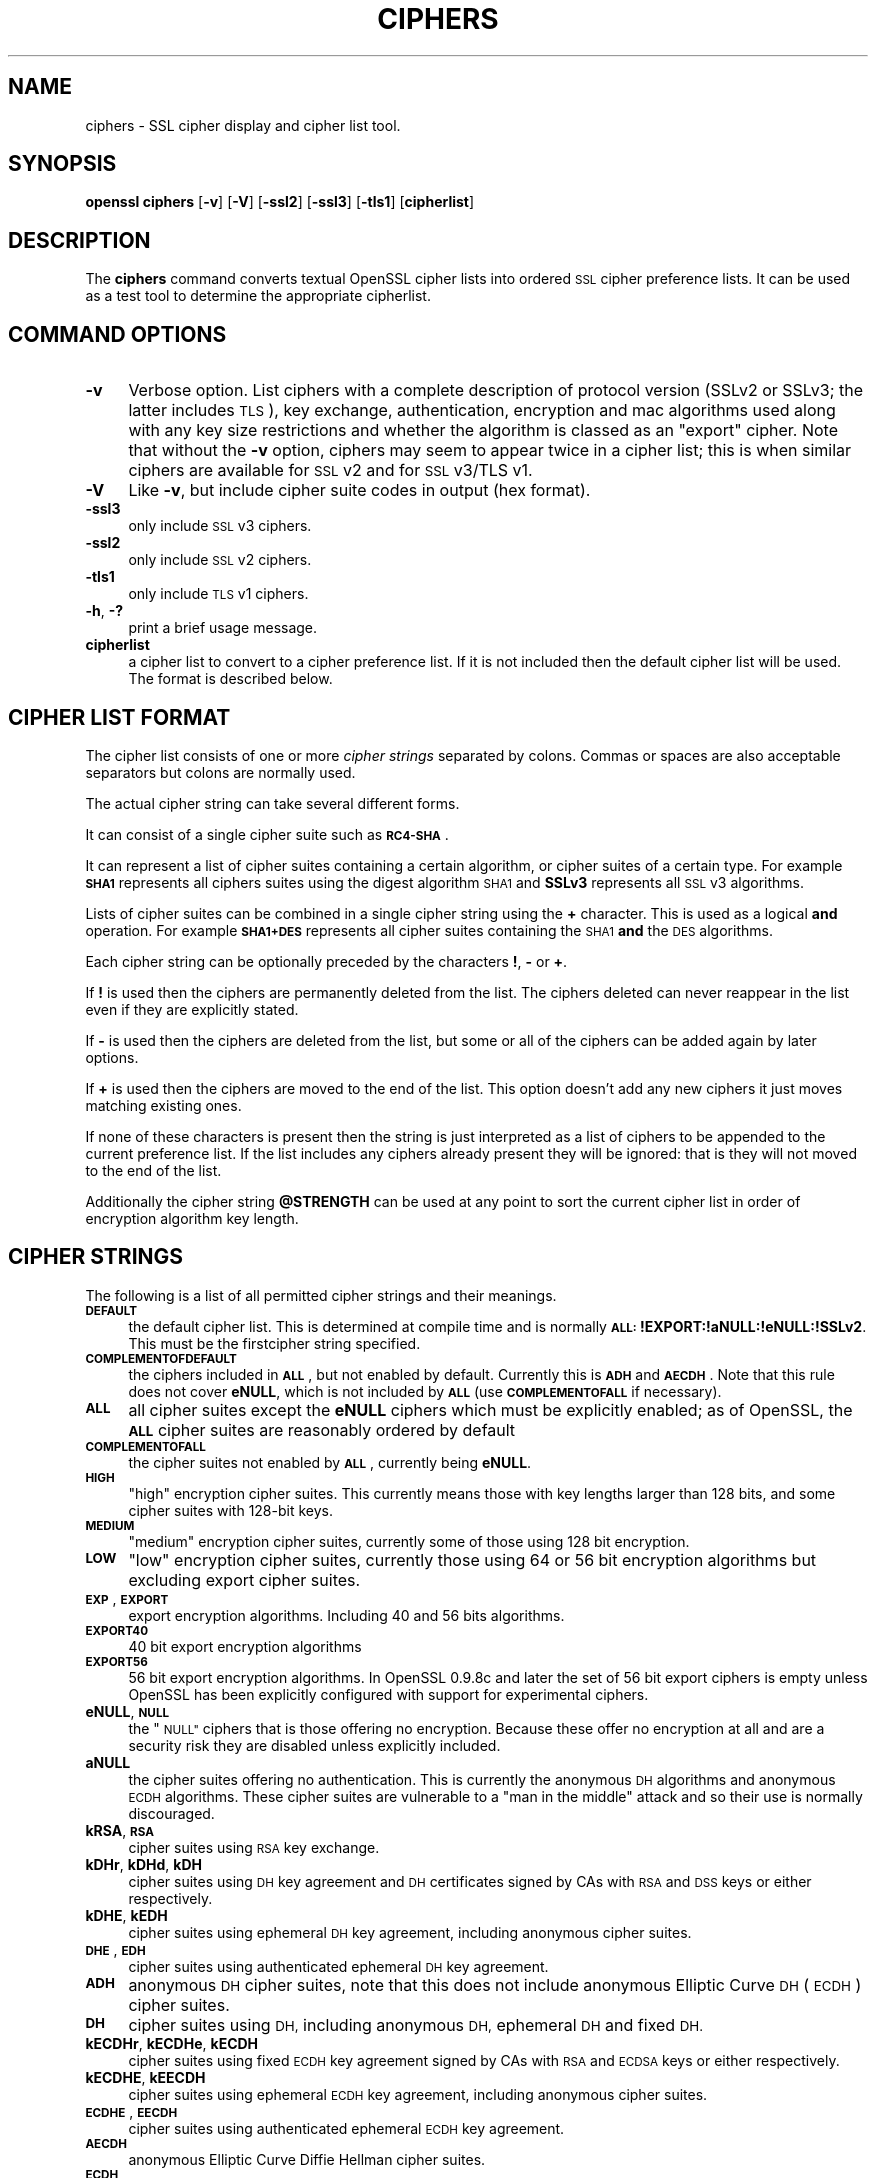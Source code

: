 .\" Automatically generated by Pod::Man 2.28 (Pod::Simple 3.29)
.\"
.\" Standard preamble:
.\" ========================================================================
.de Sp \" Vertical space (when we can't use .PP)
.if t .sp .5v
.if n .sp
..
.de Vb \" Begin verbatim text
.ft CW
.nf
.ne \\$1
..
.de Ve \" End verbatim text
.ft R
.fi
..
.\" Set up some character translations and predefined strings.  \*(-- will
.\" give an unbreakable dash, \*(PI will give pi, \*(L" will give a left
.\" double quote, and \*(R" will give a right double quote.  \*(C+ will
.\" give a nicer C++.  Capital omega is used to do unbreakable dashes and
.\" therefore won't be available.  \*(C` and \*(C' expand to `' in nroff,
.\" nothing in troff, for use with C<>.
.tr \(*W-
.ds C+ C\v'-.1v'\h'-1p'\s-2+\h'-1p'+\s0\v'.1v'\h'-1p'
.ie n \{\
.    ds -- \(*W-
.    ds PI pi
.    if (\n(.H=4u)&(1m=24u) .ds -- \(*W\h'-12u'\(*W\h'-12u'-\" diablo 10 pitch
.    if (\n(.H=4u)&(1m=20u) .ds -- \(*W\h'-12u'\(*W\h'-8u'-\"  diablo 12 pitch
.    ds L" ""
.    ds R" ""
.    ds C` ""
.    ds C' ""
'br\}
.el\{\
.    ds -- \|\(em\|
.    ds PI \(*p
.    ds L" ``
.    ds R" ''
.    ds C`
.    ds C'
'br\}
.\"
.\" Escape single quotes in literal strings from groff's Unicode transform.
.ie \n(.g .ds Aq \(aq
.el       .ds Aq '
.\"
.\" If the F register is turned on, we'll generate index entries on stderr for
.\" titles (.TH), headers (.SH), subsections (.SS), items (.Ip), and index
.\" entries marked with X<> in POD.  Of course, you'll have to process the
.\" output yourself in some meaningful fashion.
.\"
.\" Avoid warning from groff about undefined register 'F'.
.de IX
..
.nr rF 0
.if \n(.g .if rF .nr rF 1
.if (\n(rF:(\n(.g==0)) \{
.    if \nF \{
.        de IX
.        tm Index:\\$1\t\\n%\t"\\$2"
..
.        if !\nF==2 \{
.            nr % 0
.            nr F 2
.        \}
.    \}
.\}
.rr rF
.\"
.\" Accent mark definitions (@(#)ms.acc 1.5 88/02/08 SMI; from UCB 4.2).
.\" Fear.  Run.  Save yourself.  No user-serviceable parts.
.    \" fudge factors for nroff and troff
.if n \{\
.    ds #H 0
.    ds #V .8m
.    ds #F .3m
.    ds #[ \f1
.    ds #] \fP
.\}
.if t \{\
.    ds #H ((1u-(\\\\n(.fu%2u))*.13m)
.    ds #V .6m
.    ds #F 0
.    ds #[ \&
.    ds #] \&
.\}
.    \" simple accents for nroff and troff
.if n \{\
.    ds ' \&
.    ds ` \&
.    ds ^ \&
.    ds , \&
.    ds ~ ~
.    ds /
.\}
.if t \{\
.    ds ' \\k:\h'-(\\n(.wu*8/10-\*(#H)'\'\h"|\\n:u"
.    ds ` \\k:\h'-(\\n(.wu*8/10-\*(#H)'\`\h'|\\n:u'
.    ds ^ \\k:\h'-(\\n(.wu*10/11-\*(#H)'^\h'|\\n:u'
.    ds , \\k:\h'-(\\n(.wu*8/10)',\h'|\\n:u'
.    ds ~ \\k:\h'-(\\n(.wu-\*(#H-.1m)'~\h'|\\n:u'
.    ds / \\k:\h'-(\\n(.wu*8/10-\*(#H)'\z\(sl\h'|\\n:u'
.\}
.    \" troff and (daisy-wheel) nroff accents
.ds : \\k:\h'-(\\n(.wu*8/10-\*(#H+.1m+\*(#F)'\v'-\*(#V'\z.\h'.2m+\*(#F'.\h'|\\n:u'\v'\*(#V'
.ds 8 \h'\*(#H'\(*b\h'-\*(#H'
.ds o \\k:\h'-(\\n(.wu+\w'\(de'u-\*(#H)/2u'\v'-.3n'\*(#[\z\(de\v'.3n'\h'|\\n:u'\*(#]
.ds d- \h'\*(#H'\(pd\h'-\w'~'u'\v'-.25m'\f2\(hy\fP\v'.25m'\h'-\*(#H'
.ds D- D\\k:\h'-\w'D'u'\v'-.11m'\z\(hy\v'.11m'\h'|\\n:u'
.ds th \*(#[\v'.3m'\s+1I\s-1\v'-.3m'\h'-(\w'I'u*2/3)'\s-1o\s+1\*(#]
.ds Th \*(#[\s+2I\s-2\h'-\w'I'u*3/5'\v'-.3m'o\v'.3m'\*(#]
.ds ae a\h'-(\w'a'u*4/10)'e
.ds Ae A\h'-(\w'A'u*4/10)'E
.    \" corrections for vroff
.if v .ds ~ \\k:\h'-(\\n(.wu*9/10-\*(#H)'\s-2\u~\d\s+2\h'|\\n:u'
.if v .ds ^ \\k:\h'-(\\n(.wu*10/11-\*(#H)'\v'-.4m'^\v'.4m'\h'|\\n:u'
.    \" for low resolution devices (crt and lpr)
.if \n(.H>23 .if \n(.V>19 \
\{\
.    ds : e
.    ds 8 ss
.    ds o a
.    ds d- d\h'-1'\(ga
.    ds D- D\h'-1'\(hy
.    ds th \o'bp'
.    ds Th \o'LP'
.    ds ae ae
.    ds Ae AE
.\}
.rm #[ #] #H #V #F C
.\" ========================================================================
.\"
.IX Title "CIPHERS 1"
.TH CIPHERS 1 "2015-12-03" "1.0.2e" "OpenSSL"
.\" For nroff, turn off justification.  Always turn off hyphenation; it makes
.\" way too many mistakes in technical documents.
.if n .ad l
.nh
.SH "NAME"
ciphers \- SSL cipher display and cipher list tool.
.SH "SYNOPSIS"
.IX Header "SYNOPSIS"
\&\fBopenssl\fR \fBciphers\fR
[\fB\-v\fR]
[\fB\-V\fR]
[\fB\-ssl2\fR]
[\fB\-ssl3\fR]
[\fB\-tls1\fR]
[\fBcipherlist\fR]
.SH "DESCRIPTION"
.IX Header "DESCRIPTION"
The \fBciphers\fR command converts textual OpenSSL cipher lists into ordered
\&\s-1SSL\s0 cipher preference lists. It can be used as a test tool to determine
the appropriate cipherlist.
.SH "COMMAND OPTIONS"
.IX Header "COMMAND OPTIONS"
.IP "\fB\-v\fR" 4
.IX Item "-v"
Verbose option. List ciphers with a complete description of
protocol version (SSLv2 or SSLv3; the latter includes \s-1TLS\s0), key exchange,
authentication, encryption and mac algorithms used along with any key size
restrictions and whether the algorithm is classed as an \*(L"export\*(R" cipher.
Note that without the \fB\-v\fR option, ciphers may seem to appear twice
in a cipher list; this is when similar ciphers are available for
\&\s-1SSL\s0 v2 and for \s-1SSL\s0 v3/TLS v1.
.IP "\fB\-V\fR" 4
.IX Item "-V"
Like \fB\-v\fR, but include cipher suite codes in output (hex format).
.IP "\fB\-ssl3\fR" 4
.IX Item "-ssl3"
only include \s-1SSL\s0 v3 ciphers.
.IP "\fB\-ssl2\fR" 4
.IX Item "-ssl2"
only include \s-1SSL\s0 v2 ciphers.
.IP "\fB\-tls1\fR" 4
.IX Item "-tls1"
only include \s-1TLS\s0 v1 ciphers.
.IP "\fB\-h\fR, \fB\-?\fR" 4
.IX Item "-h, -?"
print a brief usage message.
.IP "\fBcipherlist\fR" 4
.IX Item "cipherlist"
a cipher list to convert to a cipher preference list. If it is not included
then the default cipher list will be used. The format is described below.
.SH "CIPHER LIST FORMAT"
.IX Header "CIPHER LIST FORMAT"
The cipher list consists of one or more \fIcipher strings\fR separated by colons.
Commas or spaces are also acceptable separators but colons are normally used.
.PP
The actual cipher string can take several different forms.
.PP
It can consist of a single cipher suite such as \fB\s-1RC4\-SHA\s0\fR.
.PP
It can represent a list of cipher suites containing a certain algorithm, or
cipher suites of a certain type. For example \fB\s-1SHA1\s0\fR represents all ciphers
suites using the digest algorithm \s-1SHA1\s0 and \fBSSLv3\fR represents all \s-1SSL\s0 v3
algorithms.
.PP
Lists of cipher suites can be combined in a single cipher string using the
\&\fB+\fR character. This is used as a logical \fBand\fR operation. For example
\&\fB\s-1SHA1+DES\s0\fR represents all cipher suites containing the \s-1SHA1 \s0\fBand\fR the \s-1DES\s0
algorithms.
.PP
Each cipher string can be optionally preceded by the characters \fB!\fR,
\&\fB\-\fR or \fB+\fR.
.PP
If \fB!\fR is used then the ciphers are permanently deleted from the list.
The ciphers deleted can never reappear in the list even if they are
explicitly stated.
.PP
If \fB\-\fR is used then the ciphers are deleted from the list, but some or
all of the ciphers can be added again by later options.
.PP
If \fB+\fR is used then the ciphers are moved to the end of the list. This
option doesn't add any new ciphers it just moves matching existing ones.
.PP
If none of these characters is present then the string is just interpreted
as a list of ciphers to be appended to the current preference list. If the
list includes any ciphers already present they will be ignored: that is they
will not moved to the end of the list.
.PP
Additionally the cipher string \fB\f(CB@STRENGTH\fB\fR can be used at any point to sort
the current cipher list in order of encryption algorithm key length.
.SH "CIPHER STRINGS"
.IX Header "CIPHER STRINGS"
The following is a list of all permitted cipher strings and their meanings.
.IP "\fB\s-1DEFAULT\s0\fR" 4
.IX Item "DEFAULT"
the default cipher list. This is determined at compile time and
is normally \fB\s-1ALL:\s0!EXPORT:!aNULL:!eNULL:!SSLv2\fR. This must be the firstcipher string
specified.
.IP "\fB\s-1COMPLEMENTOFDEFAULT\s0\fR" 4
.IX Item "COMPLEMENTOFDEFAULT"
the ciphers included in \fB\s-1ALL\s0\fR, but not enabled by default. Currently
this is \fB\s-1ADH\s0\fR and \fB\s-1AECDH\s0\fR. Note that this rule does not cover \fBeNULL\fR,
which is not included by \fB\s-1ALL\s0\fR (use \fB\s-1COMPLEMENTOFALL\s0\fR if necessary).
.IP "\fB\s-1ALL\s0\fR" 4
.IX Item "ALL"
all cipher suites except the \fBeNULL\fR ciphers which must be explicitly enabled;
as of OpenSSL, the \fB\s-1ALL\s0\fR cipher suites are reasonably ordered by default
.IP "\fB\s-1COMPLEMENTOFALL\s0\fR" 4
.IX Item "COMPLEMENTOFALL"
the cipher suites not enabled by \fB\s-1ALL\s0\fR, currently being \fBeNULL\fR.
.IP "\fB\s-1HIGH\s0\fR" 4
.IX Item "HIGH"
\&\*(L"high\*(R" encryption cipher suites. This currently means those with key lengths larger
than 128 bits, and some cipher suites with 128\-bit keys.
.IP "\fB\s-1MEDIUM\s0\fR" 4
.IX Item "MEDIUM"
\&\*(L"medium\*(R" encryption cipher suites, currently some of those using 128 bit encryption.
.IP "\fB\s-1LOW\s0\fR" 4
.IX Item "LOW"
\&\*(L"low\*(R" encryption cipher suites, currently those using 64 or 56 bit encryption algorithms
but excluding export cipher suites.
.IP "\fB\s-1EXP\s0\fR, \fB\s-1EXPORT\s0\fR" 4
.IX Item "EXP, EXPORT"
export encryption algorithms. Including 40 and 56 bits algorithms.
.IP "\fB\s-1EXPORT40\s0\fR" 4
.IX Item "EXPORT40"
40 bit export encryption algorithms
.IP "\fB\s-1EXPORT56\s0\fR" 4
.IX Item "EXPORT56"
56 bit export encryption algorithms. In OpenSSL 0.9.8c and later the set of
56 bit export ciphers is empty unless OpenSSL has been explicitly configured
with support for experimental ciphers.
.IP "\fBeNULL\fR, \fB\s-1NULL\s0\fR" 4
.IX Item "eNULL, NULL"
the \*(L"\s-1NULL\*(R"\s0 ciphers that is those offering no encryption. Because these offer no
encryption at all and are a security risk they are disabled unless explicitly
included.
.IP "\fBaNULL\fR" 4
.IX Item "aNULL"
the cipher suites offering no authentication. This is currently the anonymous
\&\s-1DH\s0 algorithms and anonymous \s-1ECDH\s0 algorithms. These cipher suites are vulnerable
to a \*(L"man in the middle\*(R" attack and so their use is normally discouraged.
.IP "\fBkRSA\fR, \fB\s-1RSA\s0\fR" 4
.IX Item "kRSA, RSA"
cipher suites using \s-1RSA\s0 key exchange.
.IP "\fBkDHr\fR, \fBkDHd\fR, \fBkDH\fR" 4
.IX Item "kDHr, kDHd, kDH"
cipher suites using \s-1DH\s0 key agreement and \s-1DH\s0 certificates signed by CAs with \s-1RSA\s0
and \s-1DSS\s0 keys or either respectively.
.IP "\fBkDHE\fR, \fBkEDH\fR" 4
.IX Item "kDHE, kEDH"
cipher suites using ephemeral \s-1DH\s0 key agreement, including anonymous cipher
suites.
.IP "\fB\s-1DHE\s0\fR, \fB\s-1EDH\s0\fR" 4
.IX Item "DHE, EDH"
cipher suites using authenticated ephemeral \s-1DH\s0 key agreement.
.IP "\fB\s-1ADH\s0\fR" 4
.IX Item "ADH"
anonymous \s-1DH\s0 cipher suites, note that this does not include anonymous Elliptic
Curve \s-1DH \s0(\s-1ECDH\s0) cipher suites.
.IP "\fB\s-1DH\s0\fR" 4
.IX Item "DH"
cipher suites using \s-1DH,\s0 including anonymous \s-1DH,\s0 ephemeral \s-1DH\s0 and fixed \s-1DH.\s0
.IP "\fBkECDHr\fR, \fBkECDHe\fR, \fBkECDH\fR" 4
.IX Item "kECDHr, kECDHe, kECDH"
cipher suites using fixed \s-1ECDH\s0 key agreement signed by CAs with \s-1RSA\s0 and \s-1ECDSA\s0
keys or either respectively.
.IP "\fBkECDHE\fR, \fBkEECDH\fR" 4
.IX Item "kECDHE, kEECDH"
cipher suites using ephemeral \s-1ECDH\s0 key agreement, including anonymous
cipher suites.
.IP "\fB\s-1ECDHE\s0\fR, \fB\s-1EECDH\s0\fR" 4
.IX Item "ECDHE, EECDH"
cipher suites using authenticated ephemeral \s-1ECDH\s0 key agreement.
.IP "\fB\s-1AECDH\s0\fR" 4
.IX Item "AECDH"
anonymous Elliptic Curve Diffie Hellman cipher suites.
.IP "\fB\s-1ECDH\s0\fR" 4
.IX Item "ECDH"
cipher suites using \s-1ECDH\s0 key exchange, including anonymous, ephemeral and
fixed \s-1ECDH.\s0
.IP "\fBaRSA\fR" 4
.IX Item "aRSA"
cipher suites using \s-1RSA\s0 authentication, i.e. the certificates carry \s-1RSA\s0 keys.
.IP "\fBaDSS\fR, \fB\s-1DSS\s0\fR" 4
.IX Item "aDSS, DSS"
cipher suites using \s-1DSS\s0 authentication, i.e. the certificates carry \s-1DSS\s0 keys.
.IP "\fBaDH\fR" 4
.IX Item "aDH"
cipher suites effectively using \s-1DH\s0 authentication, i.e. the certificates carry
\&\s-1DH\s0 keys.
.IP "\fBaECDH\fR" 4
.IX Item "aECDH"
cipher suites effectively using \s-1ECDH\s0 authentication, i.e. the certificates
carry \s-1ECDH\s0 keys.
.IP "\fBaECDSA\fR, \fB\s-1ECDSA\s0\fR" 4
.IX Item "aECDSA, ECDSA"
cipher suites using \s-1ECDSA\s0 authentication, i.e. the certificates carry \s-1ECDSA\s0
keys.
.IP "\fBkFZA\fR, \fBaFZA\fR, \fBeFZA\fR, \fB\s-1FZA\s0\fR" 4
.IX Item "kFZA, aFZA, eFZA, FZA"
ciphers suites using \s-1FORTEZZA\s0 key exchange, authentication, encryption or all
\&\s-1FORTEZZA\s0 algorithms. Not implemented.
.IP "\fBTLSv1.2\fR, \fBTLSv1\fR, \fBSSLv3\fR, \fBSSLv2\fR" 4
.IX Item "TLSv1.2, TLSv1, SSLv3, SSLv2"
\&\s-1TLS\s0 v1.2, \s-1TLS\s0 v1.0, \s-1SSL\s0 v3.0 or \s-1SSL\s0 v2.0 cipher suites respectively. Note:
there are no ciphersuites specific to \s-1TLS\s0 v1.1.
.IP "\fB\s-1AES128\s0\fR, \fB\s-1AES256\s0\fR, \fB\s-1AES\s0\fR" 4
.IX Item "AES128, AES256, AES"
cipher suites using 128 bit \s-1AES, 256\s0 bit \s-1AES\s0 or either 128 or 256 bit \s-1AES.\s0
.IP "\fB\s-1AESGCM\s0\fR" 4
.IX Item "AESGCM"
\&\s-1AES\s0 in Galois Counter Mode (\s-1GCM\s0): these ciphersuites are only supported
in \s-1TLS\s0 v1.2.
.IP "\fB\s-1CAMELLIA128\s0\fR, \fB\s-1CAMELLIA256\s0\fR, \fB\s-1CAMELLIA\s0\fR" 4
.IX Item "CAMELLIA128, CAMELLIA256, CAMELLIA"
cipher suites using 128 bit \s-1CAMELLIA, 256\s0 bit \s-1CAMELLIA\s0 or either 128 or 256 bit
\&\s-1CAMELLIA.\s0
.IP "\fB3DES\fR" 4
.IX Item "3DES"
cipher suites using triple \s-1DES.\s0
.IP "\fB\s-1DES\s0\fR" 4
.IX Item "DES"
cipher suites using \s-1DES \s0(not triple \s-1DES\s0).
.IP "\fB\s-1RC4\s0\fR" 4
.IX Item "RC4"
cipher suites using \s-1RC4.\s0
.IP "\fB\s-1RC2\s0\fR" 4
.IX Item "RC2"
cipher suites using \s-1RC2.\s0
.IP "\fB\s-1IDEA\s0\fR" 4
.IX Item "IDEA"
cipher suites using \s-1IDEA.\s0
.IP "\fB\s-1SEED\s0\fR" 4
.IX Item "SEED"
cipher suites using \s-1SEED.\s0
.IP "\fB\s-1MD5\s0\fR" 4
.IX Item "MD5"
cipher suites using \s-1MD5.\s0
.IP "\fB\s-1SHA1\s0\fR, \fB\s-1SHA\s0\fR" 4
.IX Item "SHA1, SHA"
cipher suites using \s-1SHA1.\s0
.IP "\fB\s-1SHA256\s0\fR, \fB\s-1SHA384\s0\fR" 4
.IX Item "SHA256, SHA384"
ciphersuites using \s-1SHA256\s0 or \s-1SHA384.\s0
.IP "\fBaGOST\fR" 4
.IX Item "aGOST"
cipher suites using \s-1GOST R 34.10 \s0(either 2001 or 94) for authenticaction
(needs an engine supporting \s-1GOST\s0 algorithms).
.IP "\fBaGOST01\fR" 4
.IX Item "aGOST01"
cipher suites using \s-1GOST R 34.10\-2001\s0 authentication.
.IP "\fBaGOST94\fR" 4
.IX Item "aGOST94"
cipher suites using \s-1GOST R 34.10\-94\s0 authentication (note that R 34.10\-94
standard has been expired so use \s-1GOST R 34.10\-2001\s0)
.IP "\fBkGOST\fR" 4
.IX Item "kGOST"
cipher suites, using \s-1VKO 34.10\s0 key exchange, specified in the \s-1RFC 4357.\s0
.IP "\fB\s-1GOST94\s0\fR" 4
.IX Item "GOST94"
cipher suites, using \s-1HMAC\s0 based on \s-1GOST R 34.11\-94.\s0
.IP "\fB\s-1GOST89MAC\s0\fR" 4
.IX Item "GOST89MAC"
cipher suites using \s-1GOST 28147\-89 MAC \s0\fBinstead of\fR \s-1HMAC.\s0
.IP "\fB\s-1PSK\s0\fR" 4
.IX Item "PSK"
cipher suites using pre-shared keys (\s-1PSK\s0).
.IP "\fB\s-1SUITEB128\s0\fR, \fB\s-1SUITEB128ONLY\s0\fR, \fB\s-1SUITEB192\s0\fR" 4
.IX Item "SUITEB128, SUITEB128ONLY, SUITEB192"
enables suite B mode operation using 128 (permitting 192 bit mode by peer)
128 bit (not permitting 192 bit by peer) or 192 bit level of security
respectively. If used these cipherstrings should appear first in the cipher
list and anything after them is ignored. Setting Suite B mode has additional
consequences required to comply with \s-1RFC6460.\s0 In particular the supported
signature algorithms is reduced to support only \s-1ECDSA\s0 and \s-1SHA256\s0 or \s-1SHA384,\s0
only the elliptic curves P\-256 and P\-384 can be used and only the two suite B
compliant ciphersuites (\s-1ECDHE\-ECDSA\-AES128\-GCM\-SHA256\s0 and
\&\s-1ECDHE\-ECDSA\-AES256\-GCM\-SHA384\s0) are permissible.
.SH "CIPHER SUITE NAMES"
.IX Header "CIPHER SUITE NAMES"
The following lists give the \s-1SSL\s0 or \s-1TLS\s0 cipher suites names from the
relevant specification and their OpenSSL equivalents. It should be noted,
that several cipher suite names do not include the authentication used,
e.g. \s-1DES\-CBC3\-SHA.\s0 In these cases, \s-1RSA\s0 authentication is used.
.SS "\s-1SSL\s0 v3.0 cipher suites."
.IX Subsection "SSL v3.0 cipher suites."
.Vb 10
\& SSL_RSA_WITH_NULL_MD5                   NULL\-MD5
\& SSL_RSA_WITH_NULL_SHA                   NULL\-SHA
\& SSL_RSA_EXPORT_WITH_RC4_40_MD5          EXP\-RC4\-MD5
\& SSL_RSA_WITH_RC4_128_MD5                RC4\-MD5
\& SSL_RSA_WITH_RC4_128_SHA                RC4\-SHA
\& SSL_RSA_EXPORT_WITH_RC2_CBC_40_MD5      EXP\-RC2\-CBC\-MD5
\& SSL_RSA_WITH_IDEA_CBC_SHA               IDEA\-CBC\-SHA
\& SSL_RSA_EXPORT_WITH_DES40_CBC_SHA       EXP\-DES\-CBC\-SHA
\& SSL_RSA_WITH_DES_CBC_SHA                DES\-CBC\-SHA
\& SSL_RSA_WITH_3DES_EDE_CBC_SHA           DES\-CBC3\-SHA
\&
\& SSL_DH_DSS_WITH_DES_CBC_SHA             DH\-DSS\-DES\-CBC\-SHA
\& SSL_DH_DSS_WITH_3DES_EDE_CBC_SHA        DH\-DSS\-DES\-CBC3\-SHA
\& SSL_DH_RSA_WITH_DES_CBC_SHA             DH\-RSA\-DES\-CBC\-SHA
\& SSL_DH_RSA_WITH_3DES_EDE_CBC_SHA        DH\-RSA\-DES\-CBC3\-SHA
\& SSL_DHE_DSS_EXPORT_WITH_DES40_CBC_SHA   EXP\-EDH\-DSS\-DES\-CBC\-SHA
\& SSL_DHE_DSS_WITH_DES_CBC_SHA            EDH\-DSS\-CBC\-SHA
\& SSL_DHE_DSS_WITH_3DES_EDE_CBC_SHA       EDH\-DSS\-DES\-CBC3\-SHA
\& SSL_DHE_RSA_EXPORT_WITH_DES40_CBC_SHA   EXP\-EDH\-RSA\-DES\-CBC\-SHA
\& SSL_DHE_RSA_WITH_DES_CBC_SHA            EDH\-RSA\-DES\-CBC\-SHA
\& SSL_DHE_RSA_WITH_3DES_EDE_CBC_SHA       EDH\-RSA\-DES\-CBC3\-SHA
\&
\& SSL_DH_anon_EXPORT_WITH_RC4_40_MD5      EXP\-ADH\-RC4\-MD5
\& SSL_DH_anon_WITH_RC4_128_MD5            ADH\-RC4\-MD5
\& SSL_DH_anon_EXPORT_WITH_DES40_CBC_SHA   EXP\-ADH\-DES\-CBC\-SHA
\& SSL_DH_anon_WITH_DES_CBC_SHA            ADH\-DES\-CBC\-SHA
\& SSL_DH_anon_WITH_3DES_EDE_CBC_SHA       ADH\-DES\-CBC3\-SHA
\&
\& SSL_FORTEZZA_KEA_WITH_NULL_SHA          Not implemented.
\& SSL_FORTEZZA_KEA_WITH_FORTEZZA_CBC_SHA  Not implemented.
\& SSL_FORTEZZA_KEA_WITH_RC4_128_SHA       Not implemented.
.Ve
.SS "\s-1TLS\s0 v1.0 cipher suites."
.IX Subsection "TLS v1.0 cipher suites."
.Vb 10
\& TLS_RSA_WITH_NULL_MD5                   NULL\-MD5
\& TLS_RSA_WITH_NULL_SHA                   NULL\-SHA
\& TLS_RSA_EXPORT_WITH_RC4_40_MD5          EXP\-RC4\-MD5
\& TLS_RSA_WITH_RC4_128_MD5                RC4\-MD5
\& TLS_RSA_WITH_RC4_128_SHA                RC4\-SHA
\& TLS_RSA_EXPORT_WITH_RC2_CBC_40_MD5      EXP\-RC2\-CBC\-MD5
\& TLS_RSA_WITH_IDEA_CBC_SHA               IDEA\-CBC\-SHA
\& TLS_RSA_EXPORT_WITH_DES40_CBC_SHA       EXP\-DES\-CBC\-SHA
\& TLS_RSA_WITH_DES_CBC_SHA                DES\-CBC\-SHA
\& TLS_RSA_WITH_3DES_EDE_CBC_SHA           DES\-CBC3\-SHA
\&
\& TLS_DH_DSS_EXPORT_WITH_DES40_CBC_SHA    Not implemented.
\& TLS_DH_DSS_WITH_DES_CBC_SHA             Not implemented.
\& TLS_DH_DSS_WITH_3DES_EDE_CBC_SHA        Not implemented.
\& TLS_DH_RSA_EXPORT_WITH_DES40_CBC_SHA    Not implemented.
\& TLS_DH_RSA_WITH_DES_CBC_SHA             Not implemented.
\& TLS_DH_RSA_WITH_3DES_EDE_CBC_SHA        Not implemented.
\& TLS_DHE_DSS_EXPORT_WITH_DES40_CBC_SHA   EXP\-EDH\-DSS\-DES\-CBC\-SHA
\& TLS_DHE_DSS_WITH_DES_CBC_SHA            EDH\-DSS\-CBC\-SHA
\& TLS_DHE_DSS_WITH_3DES_EDE_CBC_SHA       EDH\-DSS\-DES\-CBC3\-SHA
\& TLS_DHE_RSA_EXPORT_WITH_DES40_CBC_SHA   EXP\-EDH\-RSA\-DES\-CBC\-SHA
\& TLS_DHE_RSA_WITH_DES_CBC_SHA            EDH\-RSA\-DES\-CBC\-SHA
\& TLS_DHE_RSA_WITH_3DES_EDE_CBC_SHA       EDH\-RSA\-DES\-CBC3\-SHA
\&
\& TLS_DH_anon_EXPORT_WITH_RC4_40_MD5      EXP\-ADH\-RC4\-MD5
\& TLS_DH_anon_WITH_RC4_128_MD5            ADH\-RC4\-MD5
\& TLS_DH_anon_EXPORT_WITH_DES40_CBC_SHA   EXP\-ADH\-DES\-CBC\-SHA
\& TLS_DH_anon_WITH_DES_CBC_SHA            ADH\-DES\-CBC\-SHA
\& TLS_DH_anon_WITH_3DES_EDE_CBC_SHA       ADH\-DES\-CBC3\-SHA
.Ve
.SS "\s-1AES\s0 ciphersuites from \s-1RFC3268,\s0 extending \s-1TLS\s0 v1.0"
.IX Subsection "AES ciphersuites from RFC3268, extending TLS v1.0"
.Vb 2
\& TLS_RSA_WITH_AES_128_CBC_SHA            AES128\-SHA
\& TLS_RSA_WITH_AES_256_CBC_SHA            AES256\-SHA
\&
\& TLS_DH_DSS_WITH_AES_128_CBC_SHA         DH\-DSS\-AES128\-SHA
\& TLS_DH_DSS_WITH_AES_256_CBC_SHA         DH\-DSS\-AES256\-SHA
\& TLS_DH_RSA_WITH_AES_128_CBC_SHA         DH\-RSA\-AES128\-SHA
\& TLS_DH_RSA_WITH_AES_256_CBC_SHA         DH\-RSA\-AES256\-SHA
\&
\& TLS_DHE_DSS_WITH_AES_128_CBC_SHA        DHE\-DSS\-AES128\-SHA
\& TLS_DHE_DSS_WITH_AES_256_CBC_SHA        DHE\-DSS\-AES256\-SHA
\& TLS_DHE_RSA_WITH_AES_128_CBC_SHA        DHE\-RSA\-AES128\-SHA
\& TLS_DHE_RSA_WITH_AES_256_CBC_SHA        DHE\-RSA\-AES256\-SHA
\&
\& TLS_DH_anon_WITH_AES_128_CBC_SHA        ADH\-AES128\-SHA
\& TLS_DH_anon_WITH_AES_256_CBC_SHA        ADH\-AES256\-SHA
.Ve
.SS "Camellia ciphersuites from \s-1RFC4132,\s0 extending \s-1TLS\s0 v1.0"
.IX Subsection "Camellia ciphersuites from RFC4132, extending TLS v1.0"
.Vb 2
\& TLS_RSA_WITH_CAMELLIA_128_CBC_SHA      CAMELLIA128\-SHA
\& TLS_RSA_WITH_CAMELLIA_256_CBC_SHA      CAMELLIA256\-SHA
\&
\& TLS_DH_DSS_WITH_CAMELLIA_128_CBC_SHA   DH\-DSS\-CAMELLIA128\-SHA
\& TLS_DH_DSS_WITH_CAMELLIA_256_CBC_SHA   DH\-DSS\-CAMELLIA256\-SHA
\& TLS_DH_RSA_WITH_CAMELLIA_128_CBC_SHA   DH\-RSA\-CAMELLIA128\-SHA
\& TLS_DH_RSA_WITH_CAMELLIA_256_CBC_SHA   DH\-RSA\-CAMELLIA256\-SHA
\&
\& TLS_DHE_DSS_WITH_CAMELLIA_128_CBC_SHA  DHE\-DSS\-CAMELLIA128\-SHA
\& TLS_DHE_DSS_WITH_CAMELLIA_256_CBC_SHA  DHE\-DSS\-CAMELLIA256\-SHA
\& TLS_DHE_RSA_WITH_CAMELLIA_128_CBC_SHA  DHE\-RSA\-CAMELLIA128\-SHA
\& TLS_DHE_RSA_WITH_CAMELLIA_256_CBC_SHA  DHE\-RSA\-CAMELLIA256\-SHA
\&
\& TLS_DH_anon_WITH_CAMELLIA_128_CBC_SHA  ADH\-CAMELLIA128\-SHA
\& TLS_DH_anon_WITH_CAMELLIA_256_CBC_SHA  ADH\-CAMELLIA256\-SHA
.Ve
.SS "\s-1SEED\s0 ciphersuites from \s-1RFC4162,\s0 extending \s-1TLS\s0 v1.0"
.IX Subsection "SEED ciphersuites from RFC4162, extending TLS v1.0"
.Vb 1
\& TLS_RSA_WITH_SEED_CBC_SHA              SEED\-SHA
\&
\& TLS_DH_DSS_WITH_SEED_CBC_SHA           DH\-DSS\-SEED\-SHA
\& TLS_DH_RSA_WITH_SEED_CBC_SHA           DH\-RSA\-SEED\-SHA
\&
\& TLS_DHE_DSS_WITH_SEED_CBC_SHA          DHE\-DSS\-SEED\-SHA
\& TLS_DHE_RSA_WITH_SEED_CBC_SHA          DHE\-RSA\-SEED\-SHA
\&
\& TLS_DH_anon_WITH_SEED_CBC_SHA          ADH\-SEED\-SHA
.Ve
.SS "\s-1GOST\s0 ciphersuites from draft-chudov-cryptopro-cptls, extending \s-1TLS\s0 v1.0"
.IX Subsection "GOST ciphersuites from draft-chudov-cryptopro-cptls, extending TLS v1.0"
Note: these ciphers require an engine which including \s-1GOST\s0 cryptographic
algorithms, such as the \fBccgost\fR engine, included in the OpenSSL distribution.
.PP
.Vb 4
\& TLS_GOSTR341094_WITH_28147_CNT_IMIT GOST94\-GOST89\-GOST89
\& TLS_GOSTR341001_WITH_28147_CNT_IMIT GOST2001\-GOST89\-GOST89
\& TLS_GOSTR341094_WITH_NULL_GOSTR3411 GOST94\-NULL\-GOST94
\& TLS_GOSTR341001_WITH_NULL_GOSTR3411 GOST2001\-NULL\-GOST94
.Ve
.SS "Additional Export 1024 and other cipher suites"
.IX Subsection "Additional Export 1024 and other cipher suites"
Note: these ciphers can also be used in \s-1SSL\s0 v3.
.PP
.Vb 5
\& TLS_RSA_EXPORT1024_WITH_DES_CBC_SHA     EXP1024\-DES\-CBC\-SHA
\& TLS_RSA_EXPORT1024_WITH_RC4_56_SHA      EXP1024\-RC4\-SHA
\& TLS_DHE_DSS_EXPORT1024_WITH_DES_CBC_SHA EXP1024\-DHE\-DSS\-DES\-CBC\-SHA
\& TLS_DHE_DSS_EXPORT1024_WITH_RC4_56_SHA  EXP1024\-DHE\-DSS\-RC4\-SHA
\& TLS_DHE_DSS_WITH_RC4_128_SHA            DHE\-DSS\-RC4\-SHA
.Ve
.SS "Elliptic curve cipher suites."
.IX Subsection "Elliptic curve cipher suites."
.Vb 5
\& TLS_ECDH_RSA_WITH_NULL_SHA              ECDH\-RSA\-NULL\-SHA
\& TLS_ECDH_RSA_WITH_RC4_128_SHA           ECDH\-RSA\-RC4\-SHA
\& TLS_ECDH_RSA_WITH_3DES_EDE_CBC_SHA      ECDH\-RSA\-DES\-CBC3\-SHA
\& TLS_ECDH_RSA_WITH_AES_128_CBC_SHA       ECDH\-RSA\-AES128\-SHA
\& TLS_ECDH_RSA_WITH_AES_256_CBC_SHA       ECDH\-RSA\-AES256\-SHA
\&
\& TLS_ECDH_ECDSA_WITH_NULL_SHA            ECDH\-ECDSA\-NULL\-SHA
\& TLS_ECDH_ECDSA_WITH_RC4_128_SHA         ECDH\-ECDSA\-RC4\-SHA
\& TLS_ECDH_ECDSA_WITH_3DES_EDE_CBC_SHA    ECDH\-ECDSA\-DES\-CBC3\-SHA
\& TLS_ECDH_ECDSA_WITH_AES_128_CBC_SHA     ECDH\-ECDSA\-AES128\-SHA
\& TLS_ECDH_ECDSA_WITH_AES_256_CBC_SHA     ECDH\-ECDSA\-AES256\-SHA
\&
\& TLS_ECDHE_RSA_WITH_NULL_SHA             ECDHE\-RSA\-NULL\-SHA
\& TLS_ECDHE_RSA_WITH_RC4_128_SHA          ECDHE\-RSA\-RC4\-SHA
\& TLS_ECDHE_RSA_WITH_3DES_EDE_CBC_SHA     ECDHE\-RSA\-DES\-CBC3\-SHA
\& TLS_ECDHE_RSA_WITH_AES_128_CBC_SHA      ECDHE\-RSA\-AES128\-SHA
\& TLS_ECDHE_RSA_WITH_AES_256_CBC_SHA      ECDHE\-RSA\-AES256\-SHA
\&
\& TLS_ECDHE_ECDSA_WITH_NULL_SHA           ECDHE\-ECDSA\-NULL\-SHA
\& TLS_ECDHE_ECDSA_WITH_RC4_128_SHA        ECDHE\-ECDSA\-RC4\-SHA
\& TLS_ECDHE_ECDSA_WITH_3DES_EDE_CBC_SHA   ECDHE\-ECDSA\-DES\-CBC3\-SHA
\& TLS_ECDHE_ECDSA_WITH_AES_128_CBC_SHA    ECDHE\-ECDSA\-AES128\-SHA
\& TLS_ECDHE_ECDSA_WITH_AES_256_CBC_SHA    ECDHE\-ECDSA\-AES256\-SHA
\&
\& TLS_ECDH_anon_WITH_NULL_SHA             AECDH\-NULL\-SHA
\& TLS_ECDH_anon_WITH_RC4_128_SHA          AECDH\-RC4\-SHA
\& TLS_ECDH_anon_WITH_3DES_EDE_CBC_SHA     AECDH\-DES\-CBC3\-SHA
\& TLS_ECDH_anon_WITH_AES_128_CBC_SHA      AECDH\-AES128\-SHA
\& TLS_ECDH_anon_WITH_AES_256_CBC_SHA      AECDH\-AES256\-SHA
.Ve
.SS "\s-1TLS\s0 v1.2 cipher suites"
.IX Subsection "TLS v1.2 cipher suites"
.Vb 1
\& TLS_RSA_WITH_NULL_SHA256                  NULL\-SHA256
\&
\& TLS_RSA_WITH_AES_128_CBC_SHA256           AES128\-SHA256
\& TLS_RSA_WITH_AES_256_CBC_SHA256           AES256\-SHA256
\& TLS_RSA_WITH_AES_128_GCM_SHA256           AES128\-GCM\-SHA256
\& TLS_RSA_WITH_AES_256_GCM_SHA384           AES256\-GCM\-SHA384
\&
\& TLS_DH_RSA_WITH_AES_128_CBC_SHA256        DH\-RSA\-AES128\-SHA256
\& TLS_DH_RSA_WITH_AES_256_CBC_SHA256        DH\-RSA\-AES256\-SHA256
\& TLS_DH_RSA_WITH_AES_128_GCM_SHA256        DH\-RSA\-AES128\-GCM\-SHA256
\& TLS_DH_RSA_WITH_AES_256_GCM_SHA384        DH\-RSA\-AES256\-GCM\-SHA384
\&
\& TLS_DH_DSS_WITH_AES_128_CBC_SHA256        DH\-DSS\-AES128\-SHA256
\& TLS_DH_DSS_WITH_AES_256_CBC_SHA256        DH\-DSS\-AES256\-SHA256
\& TLS_DH_DSS_WITH_AES_128_GCM_SHA256        DH\-DSS\-AES128\-GCM\-SHA256
\& TLS_DH_DSS_WITH_AES_256_GCM_SHA384        DH\-DSS\-AES256\-GCM\-SHA384
\&
\& TLS_DHE_RSA_WITH_AES_128_CBC_SHA256       DHE\-RSA\-AES128\-SHA256
\& TLS_DHE_RSA_WITH_AES_256_CBC_SHA256       DHE\-RSA\-AES256\-SHA256
\& TLS_DHE_RSA_WITH_AES_128_GCM_SHA256       DHE\-RSA\-AES128\-GCM\-SHA256
\& TLS_DHE_RSA_WITH_AES_256_GCM_SHA384       DHE\-RSA\-AES256\-GCM\-SHA384
\&
\& TLS_DHE_DSS_WITH_AES_128_CBC_SHA256       DHE\-DSS\-AES128\-SHA256
\& TLS_DHE_DSS_WITH_AES_256_CBC_SHA256       DHE\-DSS\-AES256\-SHA256
\& TLS_DHE_DSS_WITH_AES_128_GCM_SHA256       DHE\-DSS\-AES128\-GCM\-SHA256
\& TLS_DHE_DSS_WITH_AES_256_GCM_SHA384       DHE\-DSS\-AES256\-GCM\-SHA384
\&
\& TLS_ECDH_RSA_WITH_AES_128_CBC_SHA256      ECDH\-RSA\-AES128\-SHA256
\& TLS_ECDH_RSA_WITH_AES_256_CBC_SHA384      ECDH\-RSA\-AES256\-SHA384
\& TLS_ECDH_RSA_WITH_AES_128_GCM_SHA256      ECDH\-RSA\-AES128\-GCM\-SHA256
\& TLS_ECDH_RSA_WITH_AES_256_GCM_SHA384      ECDH\-RSA\-AES256\-GCM\-SHA384
\&
\& TLS_ECDH_ECDSA_WITH_AES_128_CBC_SHA256    ECDH\-ECDSA\-AES128\-SHA256
\& TLS_ECDH_ECDSA_WITH_AES_256_CBC_SHA384    ECDH\-ECDSA\-AES256\-SHA384
\& TLS_ECDH_ECDSA_WITH_AES_128_GCM_SHA256    ECDH\-ECDSA\-AES128\-GCM\-SHA256
\& TLS_ECDH_ECDSA_WITH_AES_256_GCM_SHA384    ECDH\-ECDSA\-AES256\-GCM\-SHA384
\&
\& TLS_ECDHE_RSA_WITH_AES_128_CBC_SHA256     ECDHE\-RSA\-AES128\-SHA256
\& TLS_ECDHE_RSA_WITH_AES_256_CBC_SHA384     ECDHE\-RSA\-AES256\-SHA384
\& TLS_ECDHE_RSA_WITH_AES_128_GCM_SHA256     ECDHE\-RSA\-AES128\-GCM\-SHA256
\& TLS_ECDHE_RSA_WITH_AES_256_GCM_SHA384     ECDHE\-RSA\-AES256\-GCM\-SHA384
\&
\& TLS_ECDHE_ECDSA_WITH_AES_128_CBC_SHA256   ECDHE\-ECDSA\-AES128\-SHA256
\& TLS_ECDHE_ECDSA_WITH_AES_256_CBC_SHA384   ECDHE\-ECDSA\-AES256\-SHA384
\& TLS_ECDHE_ECDSA_WITH_AES_128_GCM_SHA256   ECDHE\-ECDSA\-AES128\-GCM\-SHA256
\& TLS_ECDHE_ECDSA_WITH_AES_256_GCM_SHA384   ECDHE\-ECDSA\-AES256\-GCM\-SHA384
\&
\& TLS_DH_anon_WITH_AES_128_CBC_SHA256       ADH\-AES128\-SHA256
\& TLS_DH_anon_WITH_AES_256_CBC_SHA256       ADH\-AES256\-SHA256
\& TLS_DH_anon_WITH_AES_128_GCM_SHA256       ADH\-AES128\-GCM\-SHA256
\& TLS_DH_anon_WITH_AES_256_GCM_SHA384       ADH\-AES256\-GCM\-SHA384
.Ve
.SS "Pre shared keying (\s-1PSK\s0) cipheruites"
.IX Subsection "Pre shared keying (PSK) cipheruites"
.Vb 4
\& TLS_PSK_WITH_RC4_128_SHA                  PSK\-RC4\-SHA
\& TLS_PSK_WITH_3DES_EDE_CBC_SHA             PSK\-3DES\-EDE\-CBC\-SHA
\& TLS_PSK_WITH_AES_128_CBC_SHA              PSK\-AES128\-CBC\-SHA
\& TLS_PSK_WITH_AES_256_CBC_SHA              PSK\-AES256\-CBC\-SHA
.Ve
.SS "Deprecated \s-1SSL\s0 v2.0 cipher suites."
.IX Subsection "Deprecated SSL v2.0 cipher suites."
.Vb 7
\& SSL_CK_RC4_128_WITH_MD5                 RC4\-MD5
\& SSL_CK_RC4_128_EXPORT40_WITH_MD5        EXP\-RC4\-MD5
\& SSL_CK_RC2_128_CBC_WITH_MD5             RC2\-MD5
\& SSL_CK_RC2_128_CBC_EXPORT40_WITH_MD5    EXP\-RC2\-MD5
\& SSL_CK_IDEA_128_CBC_WITH_MD5            IDEA\-CBC\-MD5
\& SSL_CK_DES_64_CBC_WITH_MD5              DES\-CBC\-MD5
\& SSL_CK_DES_192_EDE3_CBC_WITH_MD5        DES\-CBC3\-MD5
.Ve
.SH "NOTES"
.IX Header "NOTES"
Some compiled versions of OpenSSL may not include all the ciphers
listed here because some ciphers were excluded at compile time.
.SH "EXAMPLES"
.IX Header "EXAMPLES"
Verbose listing of all OpenSSL ciphers including \s-1NULL\s0 ciphers:
.PP
.Vb 1
\& openssl ciphers \-v \*(AqALL:eNULL\*(Aq
.Ve
.PP
Include all ciphers except \s-1NULL\s0 and anonymous \s-1DH\s0 then sort by
strength:
.PP
.Vb 1
\& openssl ciphers \-v \*(AqALL:!ADH:@STRENGTH\*(Aq
.Ve
.PP
Include all ciphers except ones with no encryption (eNULL) or no
authentication (aNULL):
.PP
.Vb 1
\& openssl ciphers \-v \*(AqALL:!aNULL\*(Aq
.Ve
.PP
Include only 3DES ciphers and then place \s-1RSA\s0 ciphers last:
.PP
.Vb 1
\& openssl ciphers \-v \*(Aq3DES:+RSA\*(Aq
.Ve
.PP
Include all \s-1RC4\s0 ciphers but leave out those without authentication:
.PP
.Vb 1
\& openssl ciphers \-v \*(AqRC4:!COMPLEMENTOFDEFAULT\*(Aq
.Ve
.PP
Include all chiphers with \s-1RSA\s0 authentication but leave out ciphers without
encryption.
.PP
.Vb 1
\& openssl ciphers \-v \*(AqRSA:!COMPLEMENTOFALL\*(Aq
.Ve
.SH "SEE ALSO"
.IX Header "SEE ALSO"
\&\fIs_client\fR\|(1), \fIs_server\fR\|(1), \fIssl\fR\|(3)
.SH "HISTORY"
.IX Header "HISTORY"
The \fB\s-1COMPLENTOFALL\s0\fR and \fB\s-1COMPLEMENTOFDEFAULT\s0\fR selection options
for cipherlist strings were added in OpenSSL 0.9.7.
The \fB\-V\fR option for the \fBciphers\fR command was added in OpenSSL 1.0.0.
